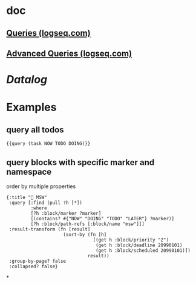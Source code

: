* doc
** [[https://docs.logseq.com/#/page/queries][Queries (logseq.com)]]
** [[https://docs.logseq.com/#/page/advanced%20queries][Advanced Queries (logseq.com)]]
* [[Datalog]]
* Examples
** query all todos
#+BEGIN_SRC 
{{query (task NOW TODO DOING)}}
#+END_SRC
** query blocks with specific marker and namespace
order by multiple properties
#+BEGIN_SRC 
{:title "🔨 MSW"
 :query [:find (pull ?h [*])
         :where
         [?h :block/marker ?marker]
         [(contains? #{"NOW" "DOING" "TODO" "LATER"} ?marker)]
         [?h :block/path-refs [:block/name "msw"]]]
 :result-transform (fn [result]
                     (sort-by (fn [h]
                                [(get h :block/priority "Z")
                                 (get h :block/deadline 20990101)
                                 (get h :block/scheduled 20990101)])
                              result))
 :group-by-page? false
 :collapsed? false}
#+END_SRC
*